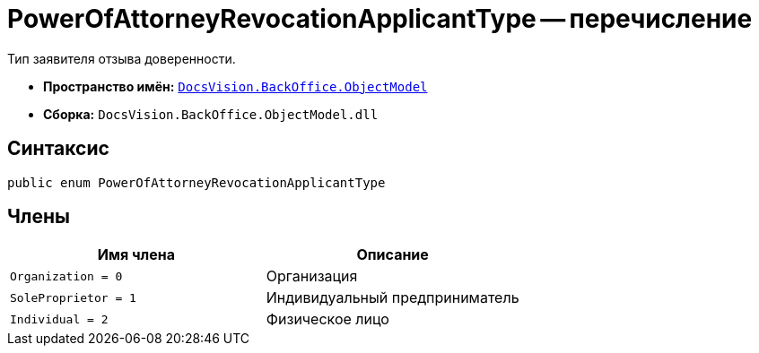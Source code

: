 = PowerOfAttorneyRevocationApplicantType -- перечисление

Тип заявителя отзыва доверенности.

* *Пространство имён:* `xref:Platform-ObjectModel:ObjectModel_NS.adoc[DocsVision.BackOffice.ObjectModel]`
* *Сборка:* `DocsVision.BackOffice.ObjectModel.dll`

== Синтаксис

[source,csharp]
----
public enum PowerOfAttorneyRevocationApplicantType
----

== Члены

[cols=",",options="header"]
|===
|Имя члена |Описание

|`Organization = 0` |Организация
|`SoleProprietor = 1` |Индивидуальный предприниматель
|`Individual = 2` |Физическое лицо
|===
